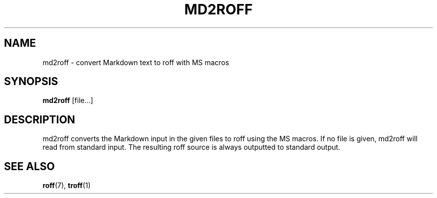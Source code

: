 .TH MD2ROFF 1
.SH NAME
md2roff \- convert Markdown text to roff with MS macros
.SH SYNOPSIS
.B md2roff
.RB [file...]
.SH DESCRIPTION
md2roff converts the Markdown input in the given files to roff using the MS
macros. If no file is given, md2roff will read from standard input. The
resulting roff source is always outputted to standard output.
.SH SEE ALSO
.BR roff (7),
.BR troff (1)
